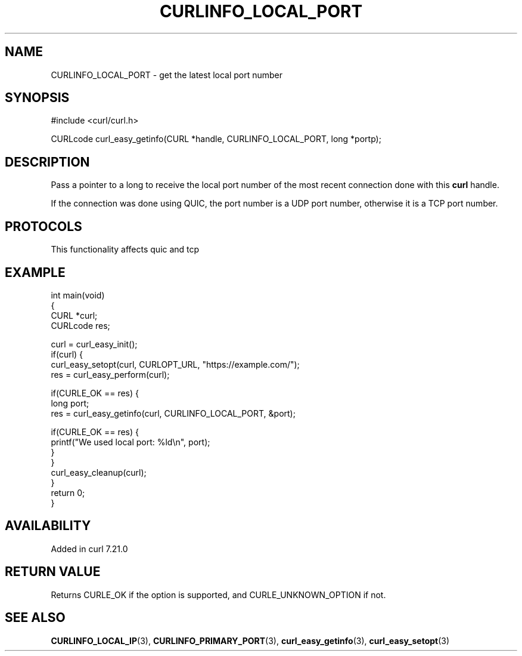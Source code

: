 .\" generated by cd2nroff 0.1 from CURLINFO_LOCAL_PORT.md
.TH CURLINFO_LOCAL_PORT 3 "2025-10-20" libcurl
.SH NAME
CURLINFO_LOCAL_PORT \- get the latest local port number
.SH SYNOPSIS
.nf
#include <curl/curl.h>

CURLcode curl_easy_getinfo(CURL *handle, CURLINFO_LOCAL_PORT, long *portp);
.fi
.SH DESCRIPTION
Pass a pointer to a long to receive the local port number of the most recent
connection done with this \fBcurl\fP handle.

If the connection was done using QUIC, the port number is a UDP port number,
otherwise it is a TCP port number.
.SH PROTOCOLS
This functionality affects quic and tcp
.SH EXAMPLE
.nf
int main(void)
{
  CURL *curl;
  CURLcode res;

  curl = curl_easy_init();
  if(curl) {
    curl_easy_setopt(curl, CURLOPT_URL, "https://example.com/");
    res = curl_easy_perform(curl);

    if(CURLE_OK == res) {
      long port;
      res = curl_easy_getinfo(curl, CURLINFO_LOCAL_PORT, &port);

      if(CURLE_OK == res) {
        printf("We used local port: %ld\\n", port);
      }
    }
    curl_easy_cleanup(curl);
  }
  return 0;
}
.fi
.SH AVAILABILITY
Added in curl 7.21.0
.SH RETURN VALUE
Returns CURLE_OK if the option is supported, and CURLE_UNKNOWN_OPTION if not.
.SH SEE ALSO
.BR CURLINFO_LOCAL_IP (3),
.BR CURLINFO_PRIMARY_PORT (3),
.BR curl_easy_getinfo (3),
.BR curl_easy_setopt (3)
